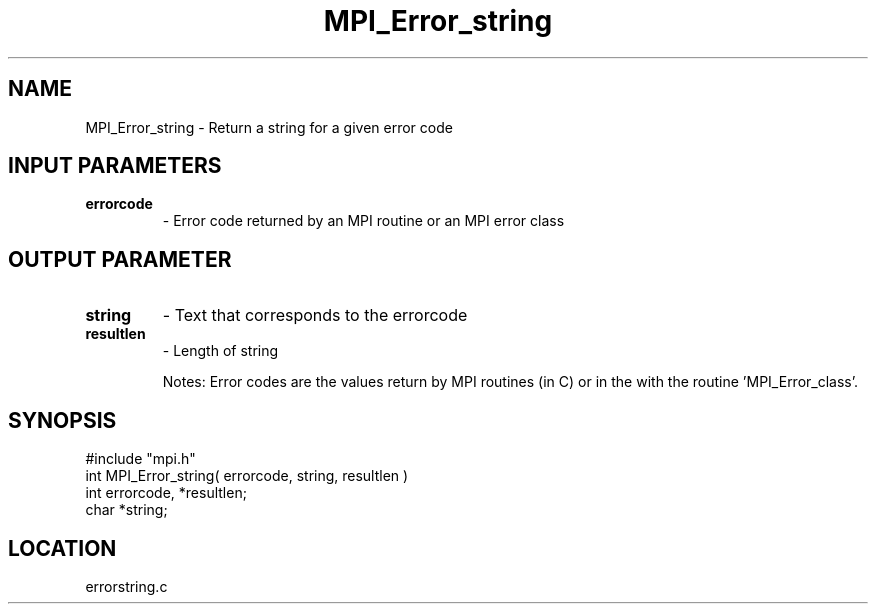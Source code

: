 .TH MPI_Error_string 3 "5/9/1995" " " "MPI"
.SH NAME
MPI_Error_string \- Return a string for a given error code

.SH INPUT PARAMETERS
.PD 0
.TP
.B errorcode 
- Error code returned by an MPI routine or an MPI error class
.PD 1

.SH OUTPUT PARAMETER
.PD 0
.TP
.B string 
- Text that corresponds to the errorcode 
.PD 1
.PD 0
.TP
.B resultlen 
- Length of string 
.PD 1

Notes:  Error codes are the values return by MPI routines (in C) or in the
'ierr' argument (in Fortran).  These can be converted into error classes
with the routine 'MPI_Error_class'.
.SH SYNOPSIS
.nf
#include "mpi.h"
int MPI_Error_string( errorcode, string, resultlen )
int  errorcode, *resultlen;
char *string;

.fi

.SH LOCATION
 errorstring.c
